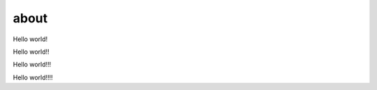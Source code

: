 about
=====

.. contents::
  :local:
  :depth: 2

Hello world!

Hello world!!

Hello world!!!

Hello world!!!!
